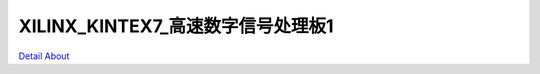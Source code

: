 XILINX_KINTEX7_高速数字信号处理板1 
=====================================

.. image:: ./XILINX_KINTEX7_V10_TOP1.JPG

.. image:: ./XILINX_KINTEX7_V10_TOP2.JPG

.. image:: ./XILINX_KINTEX7_V10_SIDE1.JPG

.. image:: ./XILINX_KINTEX7_V10_SIDE2.JPG

.. image:: ./XILINX_KINTEX7_V10_BOTTOM1.JPG

.. image:: ./XILINX_KINTEX7_V10_BOTTOM2.JPG

`Detail About <https://allwinwaydocs.readthedocs.io/zh-cn/latest/about.html#about>`_